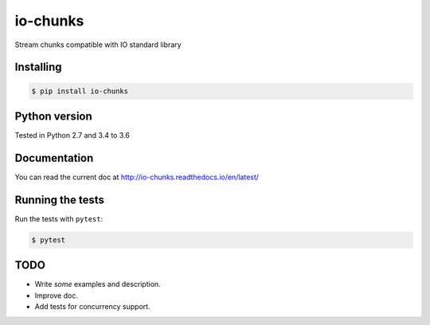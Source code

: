 io-chunks
#########

Stream chunks compatible with IO standard library


.. image:: https://travis-ci.org/Terseus/python-io-chunks.svg?branch=master
    :target: https://travis-ci.org/Terseus/python-io-chunks
.. image:: https://readthedocs.org/projects/io-chunks/badge/?version=latest
    :target: http://io-chunks.readthedocs.io/en/latest/


Installing
==========

.. code-block:: bash

    $ pip install io-chunks


Python version
==============

Tested in Python 2.7 and 3.4 to 3.6


Documentation
=============

You can read the current doc at http://io-chunks.readthedocs.io/en/latest/


Running the tests
=================

Run the tests with ``pytest``:

.. code-block:: bash

    $ pytest


TODO
====

* Write *some* examples and description.
* Improve doc.
* Add tests for concurrency support.
